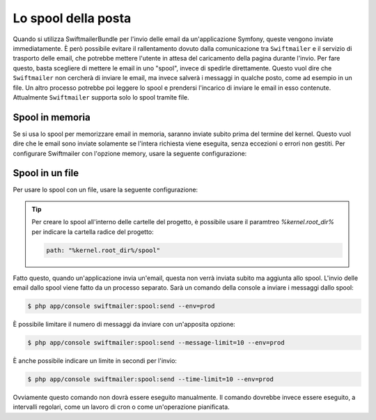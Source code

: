 .. index::
   single: Email; Spool

Lo spool della posta
====================

Quando si utilizza SwiftmailerBundle per l'invio delle email da un'applicazione
Symfony, queste vengono inviate immediatamente. È però possibile evitare il 
rallentamento dovuto dalla comunicazione tra ``Swiftmailer`` e  il servizio di
trasporto delle email, che potrebbe mettere l'utente in attesa del caricamento della
pagina durante l'invio. Per fare questo, basta scegliere di mettere le email 
in uno "spool", invece di spedirle direttamente. Questo vuol dire che ``Swiftmailer``
non cercherà di inviare le email, ma invece salverà i messaggi in qualche posto, come ad
esempio in un file. Un altro processo potrebbe poi leggere lo spool e prendersi
l'incarico di inviare le email in esso contenute. Attualmente ``Swiftmailer`` supporta solo
lo spool tramite file.

Spool in memoria
----------------

Se si usa lo spool per memorizzare email in memoria, saranno inviate subito prima del
termine del kernel. Questo vuol dire che le email sono inviate solamente se l'intera
richiesta viene eseguita, senza eccezioni o errori non gestiti. Per configurare
Swiftmailer con l'opzione memory, usare la seguente configurazione:

.. configuration-block::

    .. code-block:: yaml

        # app/config/config.yml
        swiftmailer:
            # ...
            spool: { type: memory }

    .. code-block:: xml

        <!-- app/config/config.xml -->

        <!--
            xmlns:swiftmailer="http://symfony.com/schema/dic/swiftmailer"
            http://symfony.com/schema/dic/swiftmailer
            http://symfony.com/schema/dic/swiftmailer/swiftmailer-1.0.xsd
        -->

        <swiftmailer:config>
             <swiftmailer:spool type="memory" />
        </swiftmailer:config>

    .. code-block:: php

        // app/config/config.php
        $container->loadFromExtension('swiftmailer', array(
             // ...
            'spool' => array('type' => 'memory')
        ));

Spool in un file
----------------

Per usare lo spool con un file, usare la seguente configurazione:

.. configuration-block::

    .. code-block:: yaml

        # app/config/config.yml
        swiftmailer:
            # ...
            spool:
                type: file
                path: /percorso/file/di/spool

    .. code-block:: xml

        <!-- app/config/config.xml -->

        <!--
            xmlns:swiftmailer="http://symfony.com/schema/dic/swiftmailer"
            http://symfony.com/schema/dic/swiftmailer
            http://symfony.com/schema/dic/swiftmailer/swiftmailer-1.0.xsd
        -->

        <swiftmailer:config>
             <swiftmailer:spool
                 type="file"
                 path="/percorso/file/di/spool" />
        </swiftmailer:config>

    .. code-block:: php

        // app/config/config.php
        $container->loadFromExtension('swiftmailer', array(
             // ...

            'spool' => array(
                'type' => 'file',
                'path' => '/percorso/file/di/spool',
            ),
        ));

.. tip::

    Per creare lo spool all'interno delle cartelle del progetto, è possibile usare
    il paramtreo `%kernel.root_dir%` per indicare la cartella radice del
    progetto:

    .. code-block:: yaml

        path: "%kernel.root_dir%/spool"

Fatto questo, quando un'applicazione invia un'email, questa non verrà inviata subito
ma aggiunta allo spool. L'invio delle email dallo spool viene fatto da un processo separato.
Sarà un comando della console a inviare i messaggi dallo spool:

.. code-block:: bash

    $ php app/console swiftmailer:spool:send --env=prod

È possibile limitare il numero di messaggi da inviare con un'apposita opzione:

.. code-block:: bash

    $ php app/console swiftmailer:spool:send --message-limit=10 --env=prod

È anche possibile indicare un limite in secondi per l'invio:

.. code-block:: bash

    $ php app/console swiftmailer:spool:send --time-limit=10 --env=prod

Ovviamente questo comando non dovrà essere eseguito manualmente. Il comando
dovrebbe invece essere eseguito, a intervalli regolari, come un lavoro di 
cron o come un'operazione pianificata.

